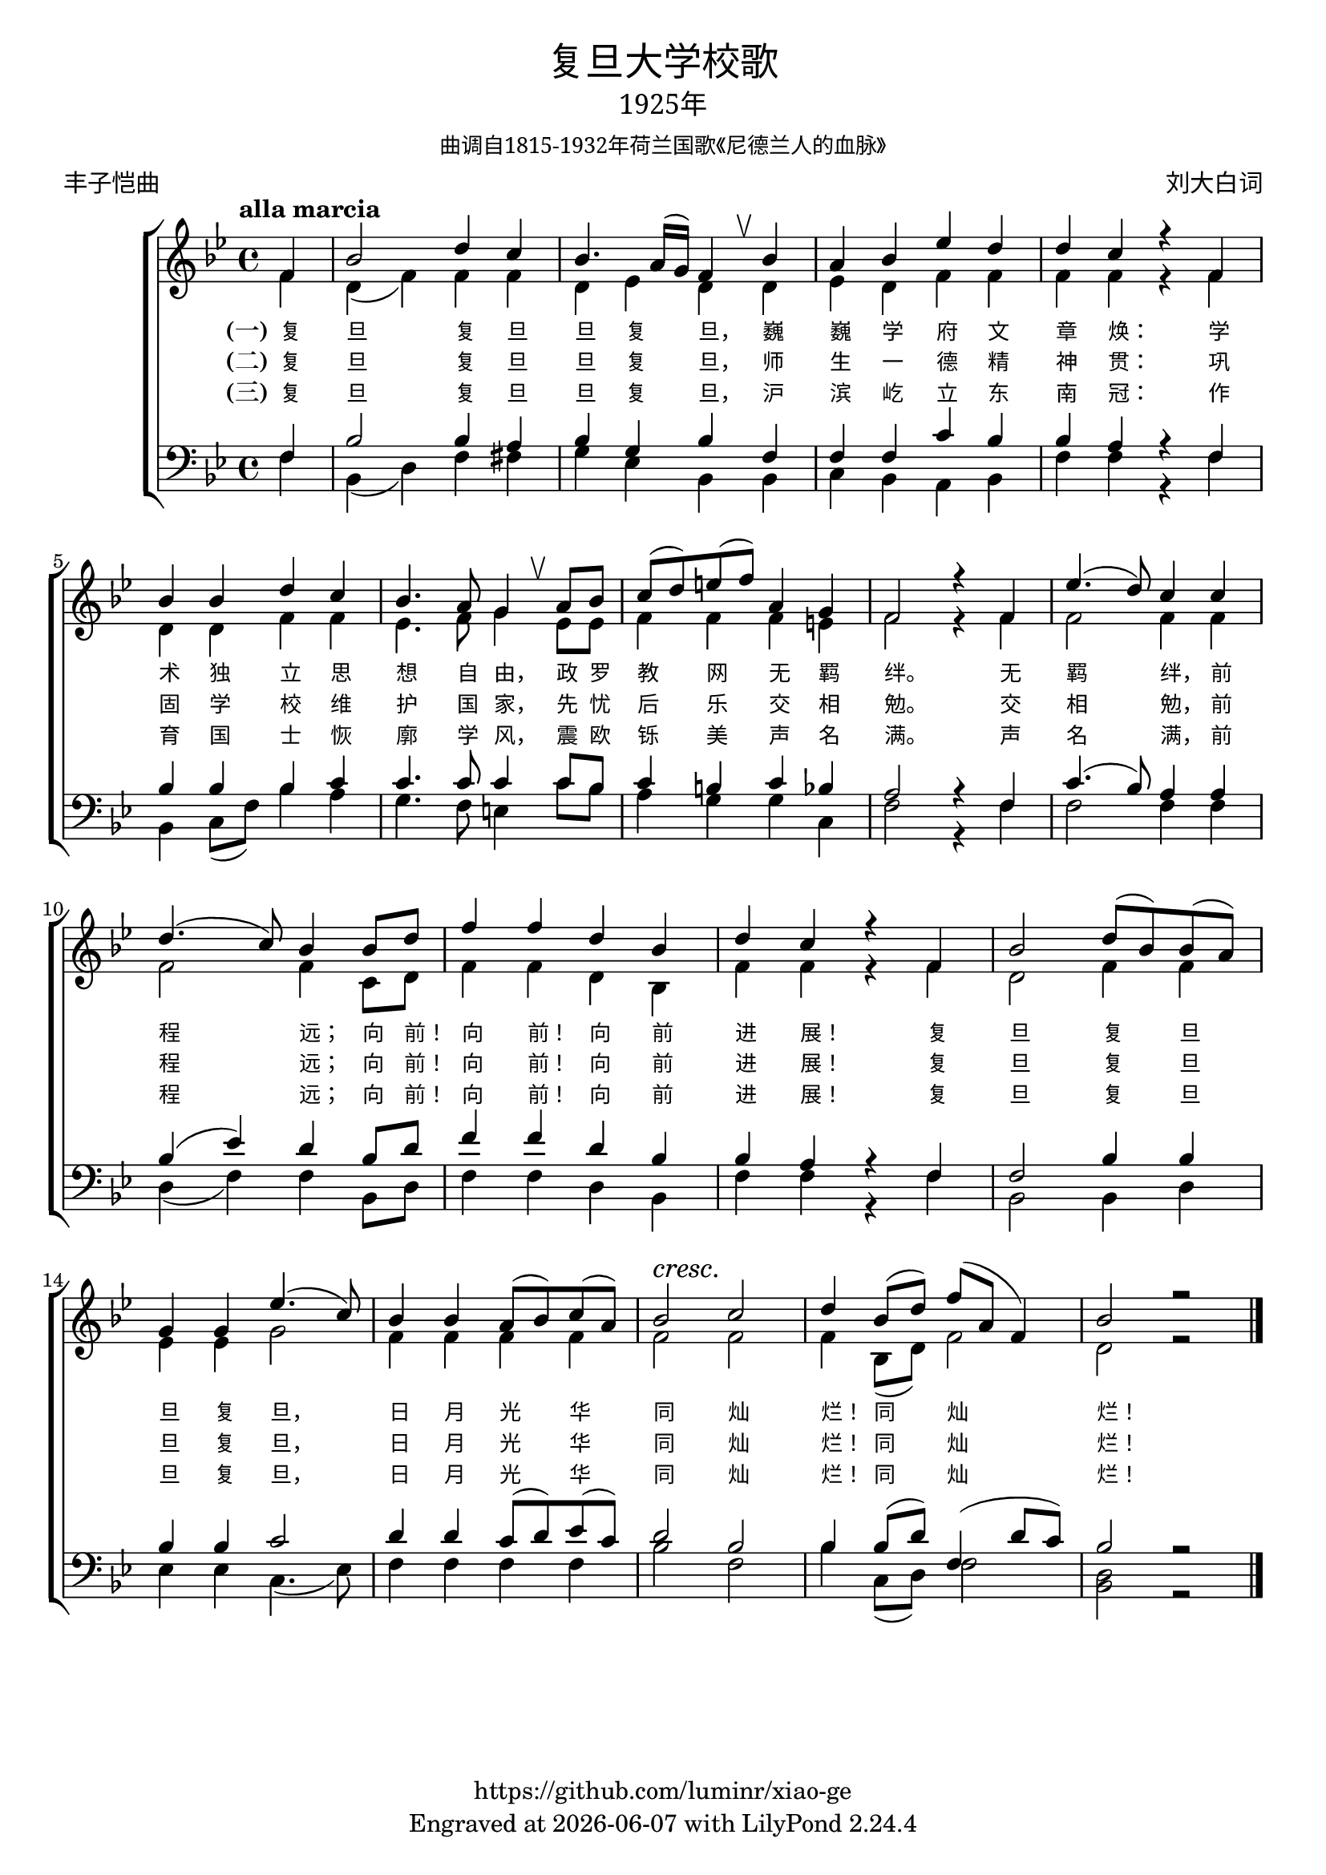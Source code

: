 \version "2.18.2"
\header {
  subsubtitle = \markup {
    \override #'(font-name . "SimSun")
    "曲调自1815-1932年荷兰国歌《尼德兰人的血脉》"
  }
  title = \markup {
    \override #'(font-name . "SimHei")
    "复旦大学校歌"
  }

  subtitle = \markup {
    \override #'(font-name . "SimSun" )
    "1925年"
  }
  composer = \markup {
    \override #'(font-name . "SimSun")
    "刘大白词"
  }
  poet = \markup {
    \override #'(font-name . "SimSun")
    "丰子恺曲"
  }
  copyright = \markup { \with-url #"https://github.com/luminr/xiao-ge"  { https://github.com/luminr/xiao-ge }}
  tagline = \markup { Engraved at \simple #(strftime "%Y-%m-%d" (localtime (current-time))) with  LilyPond \simple #(lilypond-version) }

}
\score{
  {
    \new ChoirStaff \transpose c bes <<
      \relative c' <<
        {
          \key c \major \time 4/4 \tempo "alla marcia"  \dynamicUp
          \partial 4  g4 | c2 e4 d | c4. b16( a) g4 \breathe c4 | b4 c f e | e d r g, | \break
          c4 c e d |  c4. b8 a4 \breathe b8 c | d8( e) fis( g) b,4 a | g2 r4 g4 | f'4.( e8) d4 d | \break
          e4.( d8) c4 c8 e |  g4 g e c | e4 d r g, | c2 e8( c) c( b) | \break
          a4 a f'4.( d8) | c4 c b8( c) d( b) |  c2\cresc d\! | e4 c8( e) g( b, g4) | c2 r2 \bar "|."
        } \\
        \new Voice = "aligner" {
          \voiceTwo
          \partial 4  g4 | e4( g) g4 g | e4 f e  e4 | f4 e g g | g g r g |
          e4 e g g | f4. g8 a4 f8 f | g4 g4 g4 fis | g2 r4 g4 | g2 g4 g |
          g2 g4 d8 e |  g4 g e c | g'4 g r g | e2 g4 g |
          f4 f a2 | g4 g g g | g2 g | g4 c,8( e) g2 | e2 r2 |
        }
      >>
      \new Lyrics \lyricsto "aligner" {
        \set stanza = "(一)"
        复 旦 复 旦 旦 复 旦， 巍 巍 学 府 文 章 焕：  学 术 独 立 思 想 自 由， 政 罗 教 网 无 羁 绊。  无 羁 绊， 前 程 远； 向 前！ 向 前！ 向 前 进 展！  复 旦 复 旦 旦 复 旦， 日 月 光 华 同 灿 烂！ 同 灿 烂！
      }
      \new Lyrics \lyricsto "aligner" {
        \set stanza = "(二)"
        复 旦 复 旦 旦 复 旦， 师 生 一 德 精 神 贯：  巩 固 学 校 维 护 国 家， 先 忧 后 乐 交 相 勉。  交 相 勉， 前 程 远； 向 前！ 向 前！ 向 前 进 展！  复 旦 复 旦 旦 复 旦， 日 月 光 华 同 灿 烂！ 同 灿 烂！
      }
      \new Lyrics \lyricsto "aligner" {
        \set stanza = "(三)"
        复 旦 复 旦 旦 复 旦， 沪 滨 屹 立 东 南 冠：  作 育 国 士 恢 廓 学 风， 震 欧 铄 美 声 名 满。  声 名 满， 前 程 远； 向 前！ 向 前！ 向 前 进 展！  复 旦 复 旦 旦 复 旦， 日 月 光 华 同 灿 烂！ 同 灿 烂！
      }
      \new Staff \relative c <<
        {
          \partial 4  g4 | c2 c4 b | c4 a c  g | g4 g d' c | c b r g |
          c4 c c d | d4. d8 d4 d8 c | d4 cis d c | b2 r4 g4 | d'4.( c8) b4 b |
          c4( f) e c8 e |  g4 g e c | c4 b r g | g2 c4 c |
          c4 c d2 | e4 e d8( e) f( d) | e2 c | c4 c8( e) g,4( e'8 d) | c2 r2 |

        } \\
        {
          \clef bass
          \key c \major
          \partial 4  g4 | c,4( e) g4 gis | a4 f c  c | d4 c b c | g' g r g |
          c,4 d8( g) c4 b | a4. g8 fis4 d'8 c | b4 a a d, | g2 r4 g4 | g2 g4 g |
          e4( g4) g4 c,8 e |  g4 g e c | g'4 g r g | c,2 c4 e |
          f4 f d4.( f8) | g4 g g g | c2 g | c4 d,8( e) g2 | <e c>2 r2 |
        }
      >>
    >>
  }

  \layout {
    \override BreathingSign.text = \markup { \musicglyph #"scripts.upbow" }
    \override VerticalAxisGroup #'staff-affinity = #CENTER
    \override LyricText.self-alignment-X = #LEFT
    \override LyricText.font-size = #-1
    \override LyricText.font-name = #"SimSun"

  }
  \midi { \tempo 4 = 100}
}